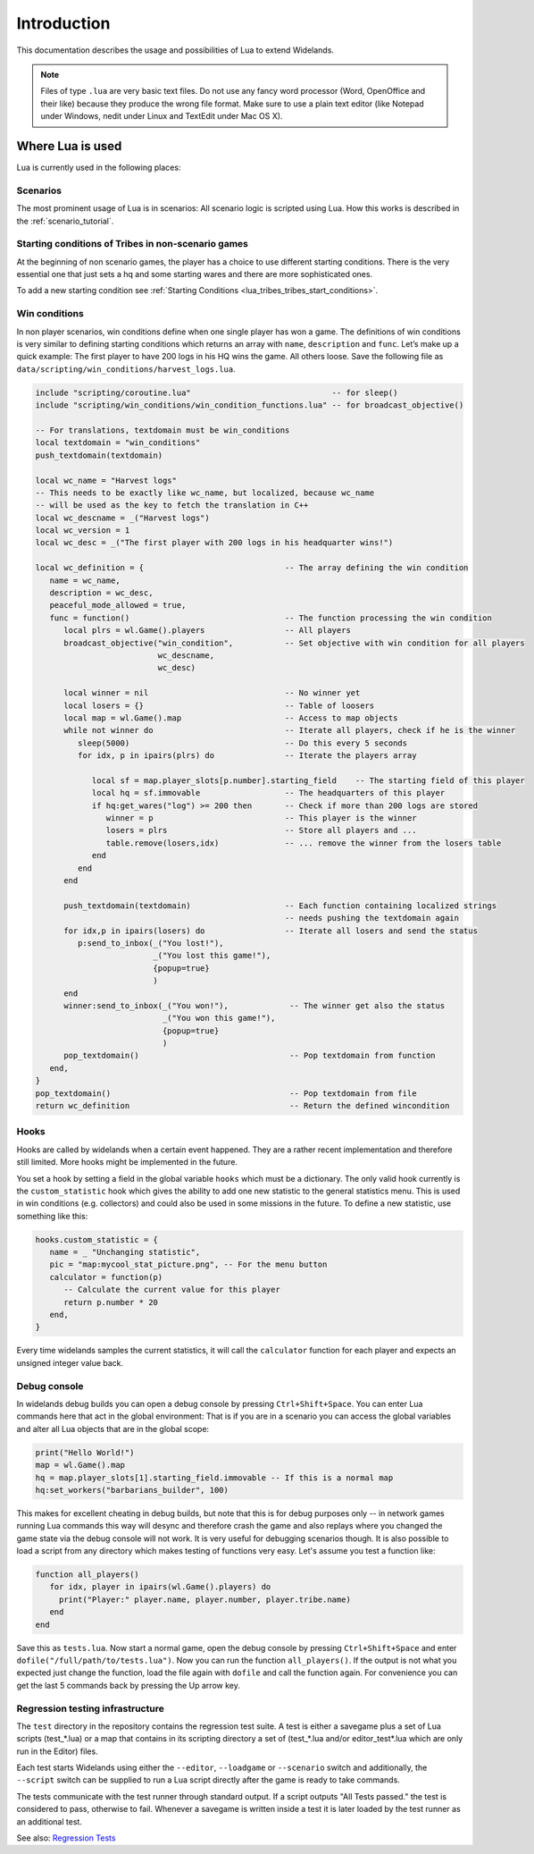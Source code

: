 Introduction
============

This documentation describes the usage and possibilities of Lua to extend Widelands.

.. note::

   Files of type ``.lua`` are very basic text files. Do not use any fancy word
   processor (Word, OpenOffice and their like) because they produce the wrong 
   file format. Make sure to use a plain text editor (like Notepad under 
   Windows, nedit under Linux and TextEdit under Mac OS X).

Where Lua is used
-----------------

Lua is currently used in the following places:

Scenarios
^^^^^^^^^

The most prominent usage of Lua is in scenarios: All scenario logic is
scripted using Lua. How this works is described in the :ref:`scenario_tutorial`.

Starting conditions of Tribes in non-scenario games
^^^^^^^^^^^^^^^^^^^^^^^^^^^^^^^^^^^^^^^^^^^^^^^^^^^

At the beginning of non scenario games, the player has a choice to use
different starting conditions. There is the very essential one that just sets
a hq and some starting wares and there are more sophisticated ones.

To add a new starting condition see :ref:`Starting Conditions <lua_tribes_tribes_start_conditions>`.

Win conditions
^^^^^^^^^^^^^^

In non player scenarios, win conditions define when one single player has won
a game. The definitions of win conditions is very similar to defining
starting conditions which returns an array with ``name``, ``description`` and ``func``. 
Let’s make up a quick example: The first player to have 200 logs in his HQ 
wins the game. All others loose. Save the following file as 
``data/scripting/win_conditions/harvest_logs.lua``.

.. code-block:: lua

   include "scripting/coroutine.lua"                              -- for sleep()
   include "scripting/win_conditions/win_condition_functions.lua" -- for broadcast_objective()

   -- For translations, textdomain must be win_conditions
   local textdomain = "win_conditions"
   push_textdomain(textdomain)

   local wc_name = "Harvest logs"
   -- This needs to be exactly like wc_name, but localized, because wc_name
   -- will be used as the key to fetch the translation in C++
   local wc_descname = _("Harvest logs")
   local wc_version = 1
   local wc_desc = _("The first player with 200 logs in his headquarter wins!")

   local wc_definition = {                              -- The array defining the win condition
      name = wc_name,
      description = wc_desc,
      peaceful_mode_allowed = true,
      func = function()                                 -- The function processing the win condition
         local plrs = wl.Game().players                 -- All players
         broadcast_objective("win_condition",           -- Set objective with win condition for all players
                             wc_descname, 
                             wc_desc)

         local winner = nil                             -- No winner yet
         local losers = {}                              -- Table of loosers
         local map = wl.Game().map                      -- Access to map objects
         while not winner do                            -- Iterate all players, check if he is the winner
            sleep(5000)                                 -- Do this every 5 seconds
            for idx, p in ipairs(plrs) do               -- Iterate the players array
               
               local sf = map.player_slots[p.number].starting_field    -- The starting field of this player
               local hq = sf.immovable                  -- The headquarters of this player
               if hq:get_wares("log") >= 200 then       -- Check if more than 200 logs are stored
                  winner = p                            -- This player is the winner
                  losers = plrs                         -- Store all players and ...
                  table.remove(losers,idx)              -- ... remove the winner from the losers table
               end
            end
         end

         push_textdomain(textdomain)                    -- Each function containing localized strings
                                                        -- needs pushing the textdomain again
         for idx,p in ipairs(losers) do                 -- Iterate all losers and send the status
            p:send_to_inbox(_("You lost!"), 
                            _("You lost this game!"),
                            {popup=true}
                            )
         end
         winner:send_to_inbox(_("You won!"),             -- The winner get also the status
                              _("You won this game!"),
                              {popup=true}
                              )
         pop_textdomain()                                -- Pop textdomain from function
      end,
   }
   pop_textdomain()                                      -- Pop textdomain from file
   return wc_definition                                  -- Return the defined wincondition


Hooks
^^^^^

Hooks are called by widelands when a certain event happened.  They are a
rather recent implementation and therefore still limited. More hooks might be
implemented in the future.

You set a hook by setting a field in the global variable ``hooks`` which must
be a dictionary. The only valid hook currently is the ``custom_statistic``
hook which gives the ability to add one new statistic to the general
statistics menu.  This is used in win conditions (e.g. collectors) and could
also be used in some missions in the future. To define a new statistic, use
something like this:

.. code-block:: lua

   hooks.custom_statistic = {
      name = _ "Unchanging statistic",
      pic = "map:mycool_stat_picture.png", -- For the menu button
      calculator = function(p)
         -- Calculate the current value for this player
         return p.number * 20
      end,
   }

Every time widelands samples the current statistics, it will call the
``calculator`` function for each player and expects an unsigned integer value
back.

Debug console
^^^^^^^^^^^^^

In widelands debug builds you can open a debug console by pressing 
``Ctrl+Shift+Space``. You can enter Lua commands here that act in the global
environment: That is if you are in a scenario you can access the global
variables and alter all Lua objects that are in the global scope:

.. code-block:: lua

   print("Hello World!")
   map = wl.Game().map
   hq = map.player_slots[1].starting_field.immovable -- If this is a normal map
   hq:set_workers("barbarians_builder", 100)

This makes for excellent cheating in debug builds, but note that this is for
debug purposes only -- in network games running Lua commands this way will
desync and therefore crash the game and also replays where you changed the
game state via the debug console will not work. It is very useful
for debugging scenarios though. It is also possible to load a script from any
directory which makes testing of functions very easy. Let's assume you test
a function like:

.. code-block:: lua

   function all_players()
      for idx, player in ipairs(wl.Game().players) do
        print("Player:" player.name, player.number, player.tribe.name) 
      end
   end

Save this as ``tests.lua``. Now start a normal game, open the debug console 
by pressing ``Ctrl+Shift+Space`` and enter ``dofile("/full/path/to/tests.lua")``.
Now you can run the function ``all_players()``. If the output is not what you
expected just change the function, load the file again with ``dofile`` and 
call the function again. For convenience you can get the last 5 commands back by
pressing the Up arrow key.

Regression testing infrastructure
^^^^^^^^^^^^^^^^^^^^^^^^^^^^^^^^^

The ``test`` directory in the repository contains the regression test suite. A
test is either a savegame plus a set of Lua scripts (test_*.lua) or a map that
contains in its scripting directory a set of (test_*.lua and/or
editor_test*.lua which are only run in the Editor) files.

Each test starts Widelands using either the ``--editor``, ``--loadgame`` or
``--scenario`` switch and additionally, the ``--script`` switch can be supplied to
run a Lua script directly after the game is ready to take commands.

The tests communicate with the test runner through standard output. If a
script outputs "All Tests passed." the test is considered to pass, otherwise
to fail. Whenever a savegame is written inside a test it is later loaded by
the test runner as an additional test.

See also: `Regression Tests <https://www.widelands.org/wiki/RegressionTests/>`_
